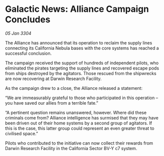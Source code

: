 * Galactic News: Alliance Campaign Concludes

/05 Jan 3304/

The Alliance has announced that its operation to reclaim the supply lines connecting its California Nebula bases with the core systems has reached a successful conclusion. 

The campaign received the support of hundreds of independent pilots, who eliminated the pirates targeting the supply lines and recovered escape pods from ships destroyed by the agitators. Those rescued from the shipwrecks are now recovering at Darwin Research Facility. 

As the campaign drew to a close, the Alliance released a statement: 

“We are immeasurably grateful to those who participated in this operation – you have saved our allies from a terrible fate.” 

“A pertinent question remains unanswered, however. Where did these criminals come from? Alliance intelligence has surmised that they may have been driven out of their home systems by a second group of agitators. If this is the case, this latter group could represent an even greater threat to civilised space.” 

Pilots who contributed to the initiative can now collect their rewards from Darwin Research Facility in the California Sector BV-Y c7 system.